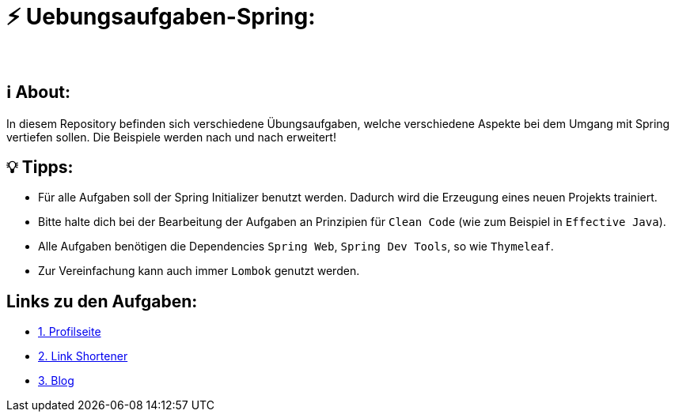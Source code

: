 # ⚡ Uebungsaufgaben-Spring:
___

## ℹ️ About:

In diesem Repository befinden sich verschiedene Übungsaufgaben, welche verschiedene Aspekte bei dem Umgang mit Spring vertiefen sollen. Die Beispiele werden nach und nach erweitert!

## 💡 Tipps:

* Für alle Aufgaben soll der Spring Initializer benutzt werden. Dadurch wird die Erzeugung eines neuen Projekts trainiert.
* Bitte halte dich bei der Bearbeitung der Aufgaben an Prinzipien für `Clean Code` (wie zum Beispiel in `Effective Java`).
* Alle Aufgaben benötigen die Dependencies `Spring Web`, `Spring Dev Tools`, so wie `Thymeleaf`.
* Zur Vereinfachung kann auch immer `Lombok` genutzt werden.

## Links zu den Aufgaben:

* https://github.com/MarcoSteinke/Uebungsaufgaben-Spring/blob/main/Aufgabe1.adoc[1. Profilseite]
* https://github.com/MarcoSteinke/Uebungsaufgaben-Spring/blob/main/Aufgabe2.adoc[2. Link Shortener]
* https://github.com/MarcoSteinke/Uebungsaufgaben-Spring/blob/main/Aufgabe3.adoc[3. Blog]
